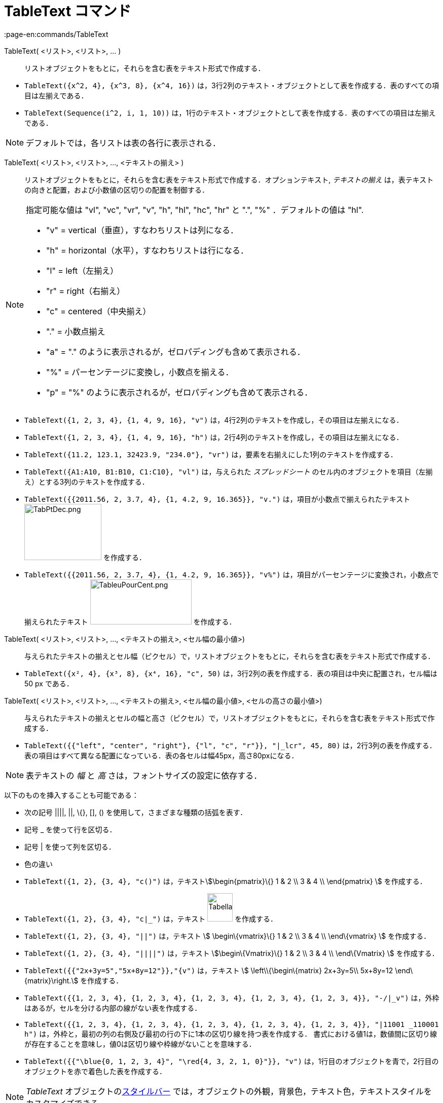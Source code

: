 = TableText コマンド
:page-en:commands/TableText
ifdef::env-github[:imagesdir: /ja/modules/ROOT/assets/images]

TableText( <リスト>, <リスト>, ... )::
  リストオブジェクトをもとに，それらを含む表をテキスト形式で作成する．

[EXAMPLE]
====

* `++TableText({x^2, 4}, {x^3, 8}, {x^4, 16})++`
は，3行2列のテキスト・オブジェクトとして表を作成する．表のすべての項目は左揃えである．
* `++TableText(Sequence(i^2, i, 1, 10))++`
は，1行のテキスト・オブジェクトとして表を作成する．表のすべての項目は左揃えである．

====

[NOTE]
====

デフォルトでは，各リストは表の各行に表示される．

====

TableText( <リスト>, <リスト>, ..., <テキストの揃え> )::
  リストオブジェクトをもとに，それらを含む表をテキスト形式で作成する．オプションテキスト, _テキストの揃え_
  は，表テキストの向きと配置，および小数値の区切りの配置を制御する．

[NOTE]
====

指定可能な値は "vl", "vc", "vr", "v", "h", "hl", "hc", "hr" と ".", "%" ．デフォルトの値は "hl".

* "v" = vertical（垂直），すなわちリストは列になる．
* "h" = horizontal（水平），すなわちリストは行になる．
* "l" = left（左揃え）
* "r" = right（右揃え）
* "c" = centered（中央揃え）
* "." = 小数点揃え
* "a" = "." のように表示されるが，ゼロパディングも含めて表示される．
* "%" = パーセンテージに変換し，小数点を揃える．
* "p" = "%" のように表示されるが，ゼロパディングも含めて表示される．

====

[EXAMPLE]
====

* `++TableText({1, 2, 3, 4}, {1, 4, 9, 16}, "v")++` は，4行2列のテキストを作成し，その項目は左揃えになる．
* `++TableText({1, 2, 3, 4}, {1, 4, 9, 16}, "h")++` は，2行4列のテキストを作成し，その項目は左揃えになる．
* `++TableText({11.2, 123.1, 32423.9, "234.0"}, "vr")++` は，要素を右揃えにした1列のテキストを作成する．
* `++TableText({A1:A10, B1:B10, C1:C10}, "vl")++` は，与えられた _スプレッドシート_
のセル内のオブジェクトを項目（左揃え）とする3列のテキストを作成する．
* `++TableText({{2011.56, 2, 3.7, 4}, {1, 4.2, 9, 16.365}}, "v.")++` は，項目が小数点で揃えられたテキスト
image:TabPtDec.png[TabPtDec.png,width=152,height=111] を作成する．
* `++TableText({{2011.56, 2, 3.7, 4}, {1, 4.2, 9, 16.365}}, "v%")++`
は，項目がパーセンテージに変換され，小数点で揃えられたテキスト
image:200px-TableuPourCent.png[TableuPourCent.png,width=200,height=89] を作成する．

====

TableText( <リスト>, <リスト>, ..., <テキストの揃え>, <セル幅の最小値>)::
  与えられたテキストの揃えとセル幅（ピクセル）で，リストオブジェクトをもとに，それらを含む表をテキスト形式で作成する．

[EXAMPLE]
====

* `++TableText({x², 4}, {x³, 8}, {x⁴, 16}, "c", 50)++` は，3行2列の表を作成する．表の項目は中央に配置され，セル幅は 50
px である．

====

TableText( <リスト>, <リスト>, ..., <テキストの揃え>, <セル幅の最小値>, <セルの高さの最小値>)::
  与えられたテキストの揃えとセルの幅と高さ（ピクセル）で，リストオブジェクトをもとに，それらを含む表をテキスト形式で作成する．

[EXAMPLE]
====

* `++TableText({{"left", "center", "right"}, {"l", "c", "r"}}, "|_lcr", 45, 80)++`
は，2行3列の表を作成する．表の項目はすべて異なる配置になっている．表の各セルは幅45px，高さ80pxになる．

====

[NOTE]
====

表テキストの _幅_ と _高_ さは，フォントサイズの設定に依存する．

====

以下のものを挿入することも可能である：

* 次の記号 ||||, ||, \{}, [], () を使用して，さまざまな種類の括弧を表す．
* 記号 _ を使って行を区切る．
* 記号 | を使って列を区切る．
* 色の違い

[EXAMPLE]
====

* `++TableText({1, 2}, {3, 4}, "c()")++` は，テキストstem:[\begin{pmatrix}\{} 1 & 2 \\ 3 & 4 \\ \end{pmatrix} ]
を作成する．
* `++TableText({1, 2}, {3, 4}, "c|_")++` は，テキスト image:50px-TabellaTesto.png[TabellaTesto.png,width=50,height=56]
を作成する．
* `++TableText({1, 2}, {3, 4}, "||")++` は，テキスト stem:[ \begin\{vmatrix}\{} 1 & 2 \\ 3 & 4 \\ \end\{vmatrix} ]
を作成する．
* `++TableText({1, 2}, {3, 4}, "||||")++` は，テキスト stem:[\begin\{Vmatrix}\{} 1 & 2 \\ 3 & 4 \\ \end\{Vmatrix} ]
を作成する．
* `++TableText({{"2x+3y=5","5x+8y=12"}},"{v")++` は，テキスト stem:[ \left\\{\begin\{matrix} 2x+3y=5\\ 5x+8y=12
\end\{matrix}\right.] を作成する．
* `++TableText({{1, 2, 3, 4}, {1, 2, 3, 4}, {1, 2, 3, 4}, {1, 2, 3, 4}, {1, 2, 3, 4}}, "-/|_v")++`
は，外枠はあるが，セルを分ける内部の線がない表を作成する．
* `++TableText({{1, 2, 3, 4}, {1, 2, 3, 4}, {1, 2, 3, 4}, {1, 2, 3, 4}, {1, 2, 3, 4}}, "|11001 _110001 h")++`
は，外枠と，最初の列の右側及び最初の行の下に1本の区切り線を持つ表を作成する．
書式における値1は，数値間に区切り線が存在することを意味し，値0は区切り線や枠線がないことを意味する．
* `++TableText({{"\blue{0, 1, 2, 3, 4}", "\red{4, 3, 2, 1, 0}"}}, "v")++`
は，1行目のオブジェクトを青で，2行目のオブジェクトを赤で着色した表を作成する．

====

[NOTE]
====

_TableText_ オブジェクトのxref:/スタイルバー.adoc[スタイルバー]
では，オブジェクトの外観，背景色，テキスト色，テキストスタイルをカスタマイズできる．

====

https://www.geogebra.org/m/Eq5T3vV3[オンライン例 by Mike]
